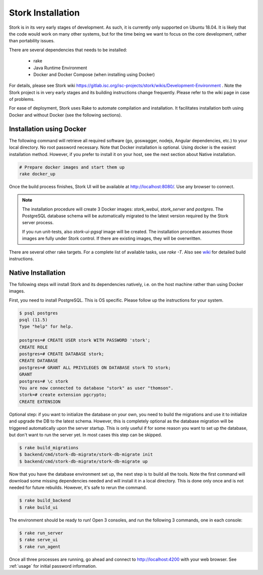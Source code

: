 .. _installation:

******************
Stork Installation
******************

Stork is in its very early stages of development. As such, it is currently only supported on Ubuntu
18.04. It is likely that the code would work on many other systems, but for the time being we want
to focus on the core development, rather than portability issues.

There are several dependencies that needs to be installed:

 - rake
 - Java Runtime Environment
 - Docker and Docker Compose (when installing using Docker)

For details, please see Stork wiki
https://gitlab.isc.org/isc-projects/stork/wikis/Development-Environment .
Note the Stork project is in very early stages and its building
instructions change frequently. Please refer to the wiki page in case
of problems.

For ease of deployment, Stork uses Rake to automate compilation and installation.
It facilitates installation both using Docker and without Docker (see the
following sections).

Installation using Docker
=========================

The following command will retrieve all required software (go, goswagger, nodejs, Angular
dependencies, etc.) to your local directory. No root password necessary. Note that Docker
installation is optional. Using docker is the easiest installation method. However, if you prefer to
install it on your host, see the next section about Native installation.

.. code-block:: console

    # Prepare docker images and start them up
    rake docker_up

Once the build process finishes, Stork UI will be available at http://localhost:8080/. Use
any browser to connect.

.. note::

   The installation procedure will create 3 Docker images: `stork_webui`, `stork_server` and `postgres`.
   The PostgreSQL database schema will be automatically migrated to the latest version required
   by the Stork server process.

   If you run unit-tests, also `stork-ui-pgsql` image will be created. The installation
   procedure assumes those images are fully under Stork control. If there are existing images,
   they will be overwritten.

There are several other rake targets. For a complete list of available tasks, use `rake -T`.
Also see `wiki <https://gitlab.isc.org/isc-projects/stork/wikis/Development-Environment#building-testing-and-running-stork>`_
for detailed build instructions.

Native Installation
===================

The following steps will install Stork and its dependencies natively, i.e. on the host machine
rather than using Docker images.

First, you need to install PostgreSQL. This is OS specific. Please follow up the instructions for your
system.

.. code-block:: console

    $ psql postgres
    psql (11.5)
    Type "help" for help.

    postgres=# CREATE USER stork WITH PASSWORD 'stork';
    CREATE ROLE
    postgres=# CREATE DATABASE stork;
    CREATE DATABASE
    postgres=# GRANT ALL PRIVILEGES ON DATABASE stork TO stork;
    GRANT
    postgres=# \c stork
    You are now connected to database "stork" as user "thomson".
    stork=# create extension pgcrypto;
    CREATE EXTENSION

Optional step: if you want to initialize the database on your own, you need to build the migrations
and use it to initialize and upgrade the DB to the latest schema. However, this is completely
optional as the database migration will be triggered automatically upon the server startup.
This is only useful if for some reason you want to set up the database, but don't want to run
the server yet. In most cases this step can be skipped.

.. code-block:: console

    $ rake build_migrations
    $ backend/cmd/stork-db-migrate/stork-db-migrate init
    $ backend/cmd/stork-db-migrate/stork-db-migrate up

Now that you have the database environment set up, the next step is to build all the tools. Note the first
command will download some missing dependencies needed and will install it in a local directory. This is
done only once and is not needed for future rebuilds. However, it's safe to rerun the command.

.. code-block:: console

    $ rake build_backend
    $ rake build_ui

The environment should be ready to run! Open 3 consoles, and run the following 3 commands, one in each
console:

.. code-block:: console

    $ rake run_server
    $ rake serve_ui
    $ rake run_agent

Once all three processes are running, go ahead and connect to http://localhost:4200 with your web
browser.  See  :ref:`usage` for initial password information.

